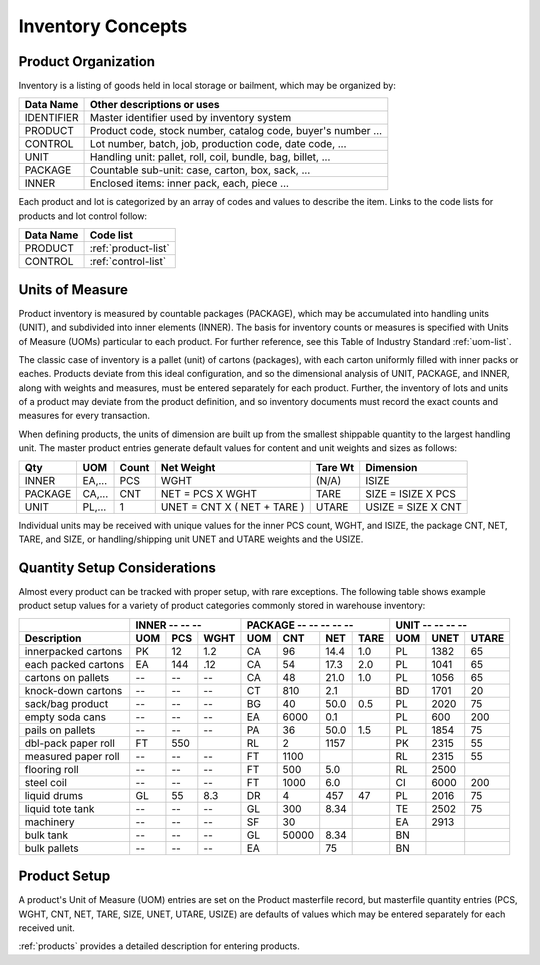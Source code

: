 .. _inventory:

#############################
Inventory Concepts
#############################

Product Organization
=============================

Inventory is a listing of goods held in local storage or bailment, which may be
organized by:

+---------------+-------------------------------------------------------------+
| **Data Name** | **Other descriptions or uses**                              |
+===============+=============================================================+
| IDENTIFIER    | Master identifier used by inventory system                  |      
+---------------+-------------------------------------------------------------+
| PRODUCT       | Product code, stock number, catalog code, buyer's number ...|
+---------------+-------------------------------------------------------------+
| CONTROL       | Lot number, batch, job, production code, date code, ...     |
+---------------+-------------------------------------------------------------+
| UNIT          | Handling unit: pallet, roll, coil, bundle, bag, billet, ... |
+---------------+-------------------------------------------------------------+
| PACKAGE       | Countable sub-unit: case, carton, box, sack, ...            |
+---------------+-------------------------------------------------------------+
| INNER         | Enclosed items: inner pack, each, piece ...                 |
+---------------+-------------------------------------------------------------+

Each product and lot is categorized by an array of codes and values to describe 
the item. Links to the code lists for products and lot control follow:

+---------------+------------------------------------+
| **Data Name** | **Code list**                      |
+===============+====================================+
| PRODUCT       | :ref:`product-list`                |
+---------------+------------------------------------+
| CONTROL       | :ref:`control-list`                |
+---------------+------------------------------------+

Units of Measure
=============================

Product inventory is measured by countable packages (PACKAGE), which may be 
accumulated into handling units (UNIT), and subdivided into inner elements 
(INNER). The basis for inventory counts or measures is specified with Units of 
Measure (UOMs) particular to each product. For further reference, see this 
Table of Industry Standard :ref:`uom-list`.

The classic case of inventory is a pallet (unit) of cartons (packages), with 
each carton uniformly filled with inner packs or eaches. Products deviate from 
this ideal configuration, and so the dimensional analysis of UNIT, PACKAGE, and 
INNER, along with weights and measures, must be entered separately for each 
product. Further, the inventory of lots and units of a product may deviate from 
the product definition, and so inventory documents must record the exact counts
and measures for every transaction.

When defining products, the units of dimension are built up from the smallest 
shippable quantity to the largest handling unit. The master product entries
generate default values for content and unit weights and sizes as follows:

+---------+-------+-------+-------------------------------+--------+---------------------+
| Qty     | UOM   | Count | Net Weight                    | Tare Wt| Dimension           |
+=========+=======+=======+===============================+========+=====================+
| INNER   | EA,...| PCS   | WGHT                          | (N/A)  | ISIZE               |
+---------+-------+-------+-------------------------------+--------+---------------------+
| PACKAGE | CA,...| CNT   | NET = PCS X WGHT              | TARE   | SIZE = ISIZE X PCS  |
+---------+-------+-------+-------------------------------+--------+---------------------+
| UNIT    | PL,...| 1     | UNET = CNT X ( NET + TARE )   | UTARE  | USIZE = SIZE X CNT  |
+---------+-------+-------+-------------------------------+--------+---------------------+

Individual units may be received with unique values for the inner PCS count, 
WGHT, and ISIZE, the package CNT, NET, TARE, and SIZE, or handling/shipping 
unit UNET and UTARE weights and the USIZE. 

Quantity Setup Considerations
=============================

Almost every product can be tracked with proper setup, with rare exceptions. 
The following table shows example product setup values for a variety of product 
categories commonly stored in warehouse inventory:

.. tabularcolumns:: |L|L|R|R|L|R|R|R|L|R|R|

+--------------------+-----------------+------------------------+------------------+
|                    | INNER -- -- --  | PACKAGE -- -- -- -- -- | UNIT -- -- -- -- | 
+--------------------+-----+-----+-----+-----+-----+-----+------+-----+-----+------+
| Description        | UOM | PCS | WGHT| UOM | CNT | NET | TARE | UOM | UNET| UTARE|
+====================+=====+=====+=====+=====+=====+=====+======+=====+=====+======+
| innerpacked cartons| PK  | 12  | 1.2 | CA  | 96  | 14.4| 1.0  | PL  | 1382| 65   |
+--------------------+-----+-----+-----+-----+-----+-----+------+-----+-----+------+
| each packed cartons| EA  | 144 | .12 | CA  | 54  | 17.3| 2.0  | PL  | 1041| 65   |
+--------------------+-----+-----+-----+-----+-----+-----+------+-----+-----+------+
| cartons on pallets | --  | --  | --  | CA  | 48  | 21.0| 1.0  | PL  | 1056| 65   |
+--------------------+-----+-----+-----+-----+-----+-----+------+-----+-----+------+
| knock-down cartons | --  | --  | --  | CT  | 810 | 2.1 |      | BD  | 1701| 20   |
+--------------------+-----+-----+-----+-----+-----+-----+------+-----+-----+------+
| sack/bag product   | --  | --  | --  | BG  | 40  | 50.0| 0.5  | PL  | 2020| 75   |
+--------------------+-----+-----+-----+-----+-----+-----+------+-----+-----+------+
| empty soda cans    | --  | --  | --  | EA  | 6000| 0.1 |      | PL  | 600 | 200  |
+--------------------+-----+-----+-----+-----+-----+-----+------+-----+-----+------+
| pails on pallets   | --  | --  | --  | PA  | 36  | 50.0| 1.5  | PL  | 1854| 75   |
+--------------------+-----+-----+-----+-----+-----+-----+------+-----+-----+------+
| dbl-pack paper roll| FT  | 550 |     | RL  | 2   | 1157|      | PK  | 2315| 55   |
+--------------------+-----+-----+-----+-----+-----+-----+------+-----+-----+------+
| measured paper roll| --  | --  | --  | FT  | 1100|     |      | RL  | 2315| 55   |
+--------------------+-----+-----+-----+-----+-----+-----+------+-----+-----+------+
| flooring roll      | --  | --  | --  | FT  | 500 | 5.0 |      | RL  | 2500|      |
+--------------------+-----+-----+-----+-----+-----+-----+------+-----+-----+------+
| steel coil         | --  | --  | --  | FT  | 1000| 6.0 |      | CI  | 6000| 200  |
+--------------------+-----+-----+-----+-----+-----+-----+------+-----+-----+------+
| liquid drums       | GL  | 55  | 8.3 | DR  | 4   | 457 | 47   | PL  | 2016| 75   |
+--------------------+-----+-----+-----+-----+-----+-----+------+-----+-----+------+
| liquid tote tank   | --  | --  | --  | GL  | 300 | 8.34|      | TE  | 2502| 75   |
+--------------------+-----+-----+-----+-----+-----+-----+------+-----+-----+------+
| machinery          | --  | --  | --  | SF  | 30  |     |      | EA  | 2913|      |
+--------------------+-----+-----+-----+-----+-----+-----+------+-----+-----+------+
| bulk tank          | --  | --  | --  | GL  |50000| 8.34|      | BN  |     |      |
+--------------------+-----+-----+-----+-----+-----+-----+------+-----+-----+------+
| bulk pallets       | --  | --  | --  | EA  |     | 75  |      | BN  |     |      |
+--------------------+-----+-----+-----+-----+-----+-----+------+-----+-----+------+

Product Setup
=============================

A product's Unit of Measure (UOM) entries are set on the Product masterfile 
record, but masterfile quantity entries (PCS, WGHT, CNT, NET, TARE, SIZE, UNET, 
UTARE, USIZE) are defaults of values which may be entered separately for each 
received unit.

:ref:`products` provides a detailed description for entering products. 
